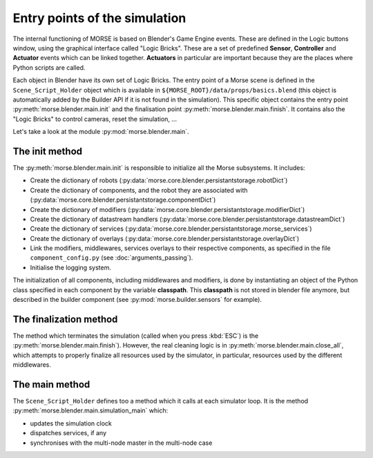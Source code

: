 Entry points of the simulation
==============================

The internal functioning of MORSE is based on Blender's Game Engine events.
These are defined in the Logic buttons window, using the graphical interface
called "Logic Bricks". These are a set of predefined **Sensor**, **Controller**
and **Actuator** events which can be linked together.  **Actuators** in
particular are important because they are the places where Python scripts are
called.

Each object in Blender have its own set of Logic Bricks. The entry point of a
Morse scene is defined in the ``Scene_Script_Holder`` object which is available
in ``${MORSE_ROOT}/data/props/basics.blend`` (this object is automatically
added by the Builder API if it is not found in the simulation). This specific
object contains the entry point :py:meth:`morse.blender.main.init` and the
finalisation point :py:meth:`morse.blender.main.finish`. It contains also the
"Logic Bricks" to control cameras, reset the simulation, ...

Let's take a look at the module :py:mod:`morse.blender.main`.

The init method
---------------

The :py:meth:`morse.blender.main.init` is responsible to initialize all the
Morse subsystems. It includes:

- Create the dictionary of robots (:py:data:`morse.core.blender.persistantstorage.robotDict`)
- Create the dictionary of components, and the robot they are associated
  with (:py:data:`morse.core.blender.persistantstorage.componentDict`)
- Create the dictionary of modifiers
  (:py:data:`morse.core.blender.persistantstorage.modifierDict`)
- Create the dictionary of datastream handlers
  (:py:data:`morse.core.blender.persistantstorage.datastreamDict`)
- Create the dictionary of services
  (:py:data:`morse.core.blender.persistantstorage.morse_services`)
- Create the dictionary of overlays
  (:py:data:`morse.core.blender.persistantstorage.overlayDict`)
- Link the modifiers, middlewares, services overlays to their respective
  components, as specified in the file ``component_config.py`` (see
  :doc:`arguments_passing`).
- Initialise the logging system.

The initialization of all components, including middlewares and modifiers, is
done by instantiating an object of the Python class specified in each
component by the variable **classpath**. This **classpath** is not stored in
blender file anymore, but described in the builder component (see
:py:mod:`morse.builder.sensors` for example).


The finalization method
-----------------------

The method which terminates the simulation (called when you press :kbd:`ESC`) is the
:py:meth:`morse.blender.main.finish`). However, the real cleaning logic is in
:py:meth:`morse.blender.main.close_all`, which attempts to properly finalize all
resources used by the simulator, in particular, resources used by the
different middlewares.

The main method
---------------

The ``Scene_Script_Holder`` defines too a method which it calls at each
simulator loop. It is the method :py:meth:`morse.blender.main.simulation_main`
which:

- updates the simulation clock
- dispatches services, if any
- synchronises with the multi-node master in the multi-node case

